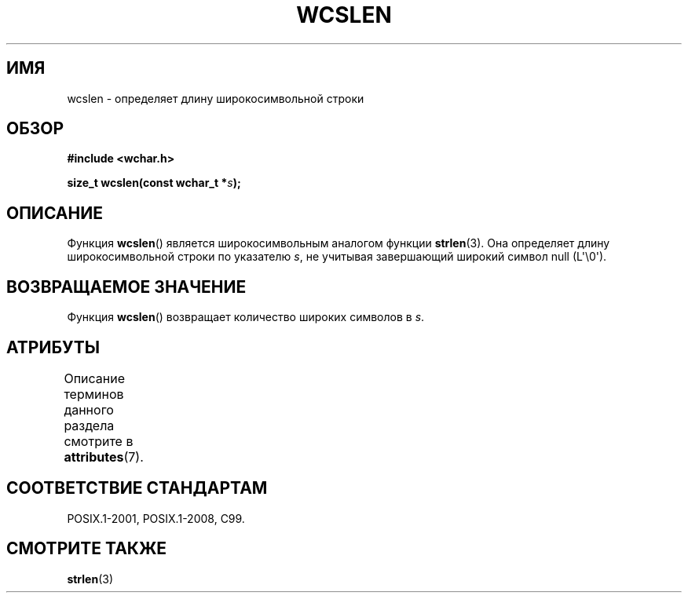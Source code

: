 .\" -*- mode: troff; coding: UTF-8 -*-
.\" Copyright (c) Bruno Haible <haible@clisp.cons.org>
.\"
.\" %%%LICENSE_START(GPLv2+_DOC_ONEPARA)
.\" This is free documentation; you can redistribute it and/or
.\" modify it under the terms of the GNU General Public License as
.\" published by the Free Software Foundation; either version 2 of
.\" the License, or (at your option) any later version.
.\" %%%LICENSE_END
.\"
.\" References consulted:
.\"   GNU glibc-2 source code and manual
.\"   Dinkumware C library reference http://www.dinkumware.com/
.\"   OpenGroup's Single UNIX specification http://www.UNIX-systems.org/online.html
.\"   ISO/IEC 9899:1999
.\"
.\"*******************************************************************
.\"
.\" This file was generated with po4a. Translate the source file.
.\"
.\"*******************************************************************
.TH WCSLEN 3 2019\-03\-06 GNU "Руководство программиста Linux"
.SH ИМЯ
wcslen \- определяет длину широкосимвольной строки
.SH ОБЗОР
.nf
\fB#include <wchar.h>\fP
.PP
\fBsize_t wcslen(const wchar_t *\fP\fIs\fP\fB);\fP
.fi
.SH ОПИСАНИЕ
Функция \fBwcslen\fP() является широкосимвольным аналогом функции
\fBstrlen\fP(3). Она определяет длину широкосимвольной строки по указателю
\fIs\fP, не учитывая завершающий широкий символ null (L\(aq\e0\(aq).
.SH "ВОЗВРАЩАЕМОЕ ЗНАЧЕНИЕ"
Функция \fBwcslen\fP() возвращает количество широких символов в \fIs\fP.
.SH АТРИБУТЫ
Описание терминов данного раздела смотрите в \fBattributes\fP(7).
.TS
allbox;
lb lb lb
l l l.
Интерфейс	Атрибут	Значение
T{
\fBwcslen\fP()
T}	Безвредность в нитях	MT\-Safe
.TE
.SH "СООТВЕТСТВИЕ СТАНДАРТАМ"
POSIX.1\-2001, POSIX.1\-2008, C99.
.SH "СМОТРИТЕ ТАКЖЕ"
\fBstrlen\fP(3)
